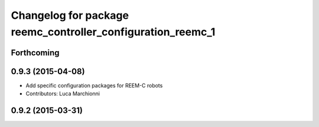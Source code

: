 ^^^^^^^^^^^^^^^^^^^^^^^^^^^^^^^^^^^^^^^^^^^^^^^^^^^^^^^^^^^^
Changelog for package reemc_controller_configuration_reemc_1
^^^^^^^^^^^^^^^^^^^^^^^^^^^^^^^^^^^^^^^^^^^^^^^^^^^^^^^^^^^^

Forthcoming
-----------

0.9.3 (2015-04-08)
------------------

* Add specific configuration packages for REEM-C robots
* Contributors: Luca Marchionni

0.9.2 (2015-03-31)
------------------
